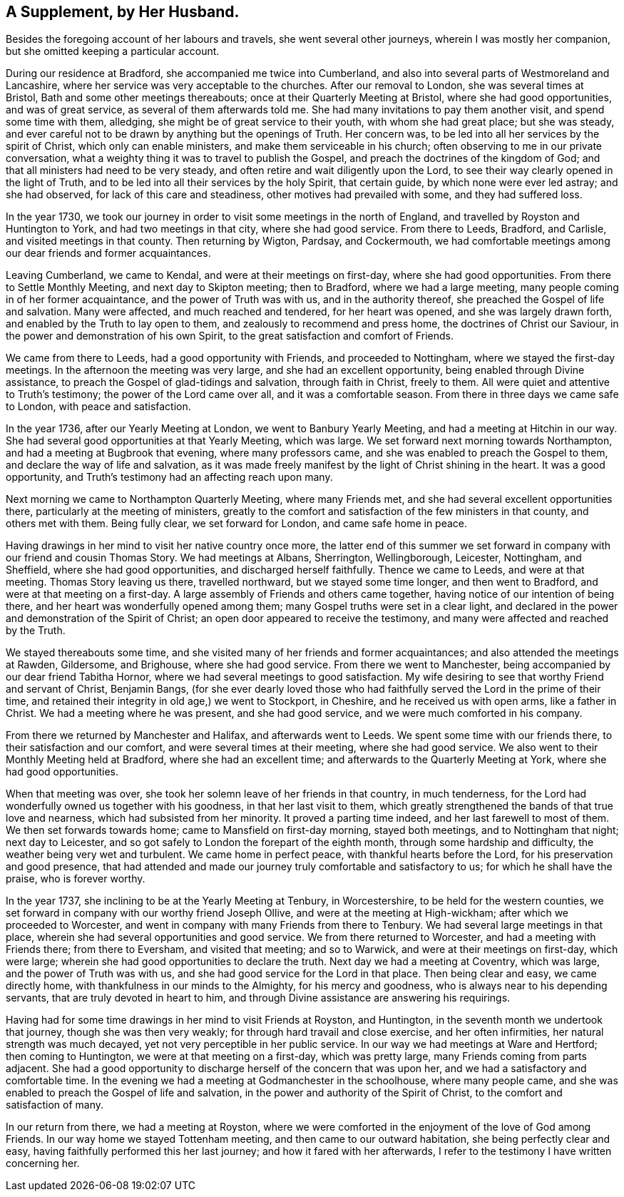 == A Supplement, by Her Husband.

Besides the foregoing account of her labours and travels,
she went several other journeys, wherein I was mostly her companion,
but she omitted keeping a particular account.

During our residence at Bradford, she accompanied me twice into Cumberland,
and also into several parts of Westmoreland and Lancashire,
where her service was very acceptable to the churches.
After our removal to London, she was several times at Bristol,
Bath and some other meetings thereabouts; once at their Quarterly Meeting at Bristol,
where she had good opportunities, and was of great service,
as several of them afterwards told me.
She had many invitations to pay them another visit, and spend some time with them,
alledging, she might be of great service to their youth, with whom she had great place;
but she was steady,
and ever careful not to be drawn by anything but the openings of Truth.
Her concern was, to be led into all her services by the spirit of Christ,
which only can enable ministers, and make them serviceable in his church;
often observing to me in our private conversation,
what a weighty thing it was to travel to publish the Gospel,
and preach the doctrines of the kingdom of God;
and that all ministers had need to be very steady,
and often retire and wait diligently upon the Lord,
to see their way clearly opened in the light of Truth,
and to be led into all their services by the holy Spirit, that certain guide,
by which none were ever led astray; and she had observed,
for lack of this care and steadiness, other motives had prevailed with some,
and they had suffered loss.

In the year 1730,
we took our journey in order to visit some meetings in the north of England,
and travelled by Royston and Huntington to York, and had two meetings in that city,
where she had good service.
From there to Leeds, Bradford, and Carlisle, and visited meetings in that county.
Then returning by Wigton, Pardsay, and Cockermouth,
we had comfortable meetings among our dear friends and former acquaintances.

Leaving Cumberland, we came to Kendal, and were at their meetings on first-day,
where she had good opportunities.
From there to Settle Monthly Meeting, and next day to Skipton meeting; then to Bradford,
where we had a large meeting, many people coming in of her former acquaintance,
and the power of Truth was with us, and in the authority thereof,
she preached the Gospel of life and salvation.
Many were affected, and much reached and tendered, for her heart was opened,
and she was largely drawn forth, and enabled by the Truth to lay open to them,
and zealously to recommend and press home, the doctrines of Christ our Saviour,
in the power and demonstration of his own Spirit,
to the great satisfaction and comfort of Friends.

We came from there to Leeds, had a good opportunity with Friends,
and proceeded to Nottingham, where we stayed the first-day meetings.
In the afternoon the meeting was very large, and she had an excellent opportunity,
being enabled through Divine assistance,
to preach the Gospel of glad-tidings and salvation, through faith in Christ,
freely to them.
All were quiet and attentive to Truth`'s testimony; the power of the Lord came over all,
and it was a comfortable season.
From there in three days we came safe to London, with peace and satisfaction.

In the year 1736, after our Yearly Meeting at London, we went to Banbury Yearly Meeting,
and had a meeting at Hitchin in our way.
She had several good opportunities at that Yearly Meeting, which was large.
We set forward next morning towards Northampton,
and had a meeting at Bugbrook that evening, where many professors came,
and she was enabled to preach the Gospel to them,
and declare the way of life and salvation,
as it was made freely manifest by the light of Christ shining in the heart.
It was a good opportunity, and Truth`'s testimony had an affecting reach upon many.

Next morning we came to Northampton Quarterly Meeting, where many Friends met,
and she had several excellent opportunities there,
particularly at the meeting of ministers,
greatly to the comfort and satisfaction of the few ministers in that county,
and others met with them.
Being fully clear, we set forward for London, and came safe home in peace.

Having drawings in her mind to visit her native country once more,
the latter end of this summer we set forward in
company with our friend and cousin Thomas Story.
We had meetings at Albans, Sherrington, Wellingborough, Leicester, Nottingham,
and Sheffield, where she had good opportunities, and discharged herself faithfully.
Thence we came to Leeds, and were at that meeting.
Thomas Story leaving us there, travelled northward, but we stayed some time longer,
and then went to Bradford, and were at that meeting on a first-day.
A large assembly of Friends and others came together,
having notice of our intention of being there,
and her heart was wonderfully opened among them;
many Gospel truths were set in a clear light,
and declared in the power and demonstration of the Spirit of Christ;
an open door appeared to receive the testimony,
and many were affected and reached by the Truth.

We stayed thereabouts some time,
and she visited many of her friends and former acquaintances;
and also attended the meetings at Rawden, Gildersome, and Brighouse,
where she had good service.
From there we went to Manchester, being accompanied by our dear friend Tabitha Hornor,
where we had several meetings to good satisfaction.
My wife desiring to see that worthy Friend and servant of Christ, Benjamin Bangs,
(for she ever dearly loved those who had faithfully
served the Lord in the prime of their time,
and retained their integrity in old age,) we went to Stockport, in Cheshire,
and he received us with open arms, like a father in Christ.
We had a meeting where he was present, and she had good service,
and we were much comforted in his company.

From there we returned by Manchester and Halifax, and afterwards went to Leeds.
We spent some time with our friends there, to their satisfaction and our comfort,
and were several times at their meeting, where she had good service.
We also went to their Monthly Meeting held at Bradford, where she had an excellent time;
and afterwards to the Quarterly Meeting at York, where she had good opportunities.

When that meeting was over, she took her solemn leave of her friends in that country,
in much tenderness, for the Lord had wonderfully owned us together with his goodness,
in that her last visit to them,
which greatly strengthened the bands of that true love and nearness,
which had subsisted from her minority.
It proved a parting time indeed, and her last farewell to most of them.
We then set forwards towards home; came to Mansfield on first-day morning,
stayed both meetings, and to Nottingham that night; next day to Leicester,
and so got safely to London the forepart of the eighth month,
through some hardship and difficulty, the weather being very wet and turbulent.
We came home in perfect peace, with thankful hearts before the Lord,
for his preservation and good presence,
that had attended and made our journey truly comfortable and satisfactory to us;
for which he shall have the praise, who is forever worthy.

In the year 1737, she inclining to be at the Yearly Meeting at Tenbury,
in Worcestershire, to be held for the western counties,
we set forward in company with our worthy friend Joseph Ollive,
and were at the meeting at High-wickham; after which we proceeded to Worcester,
and went in company with many Friends from there to Tenbury.
We had several large meetings in that place,
wherein she had several opportunities and good service.
We from there returned to Worcester, and had a meeting with Friends there;
from there to Eversham, and visited that meeting; and so to Warwick,
and were at their meetings on first-day, which were large;
wherein she had good opportunities to declare the truth.
Next day we had a meeting at Coventry, which was large,
and the power of Truth was with us, and she had good service for the Lord in that place.
Then being clear and easy, we came directly home,
with thankfulness in our minds to the Almighty, for his mercy and goodness,
who is always near to his depending servants, that are truly devoted in heart to him,
and through Divine assistance are answering his requirings.

Having had for some time drawings in her mind to visit Friends at Royston,
and Huntington, in the seventh month we undertook that journey,
though she was then very weakly; for through hard travail and close exercise,
and her often infirmities, her natural strength was much decayed,
yet not very perceptible in her public service.
In our way we had meetings at Ware and Hertford; then coming to Huntington,
we were at that meeting on a first-day, which was pretty large,
many Friends coming from parts adjacent.
She had a good opportunity to discharge herself of the concern that was upon her,
and we had a satisfactory and comfortable time.
In the evening we had a meeting at Godmanchester in the schoolhouse,
where many people came, and she was enabled to preach the Gospel of life and salvation,
in the power and authority of the Spirit of Christ,
to the comfort and satisfaction of many.

In our return from there, we had a meeting at Royston,
where we were comforted in the enjoyment of the love of God among Friends.
In our way home we stayed Tottenham meeting, and then came to our outward habitation,
she being perfectly clear and easy, having faithfully performed this her last journey;
and how it fared with her afterwards,
I refer to the testimony I have written concerning her.
